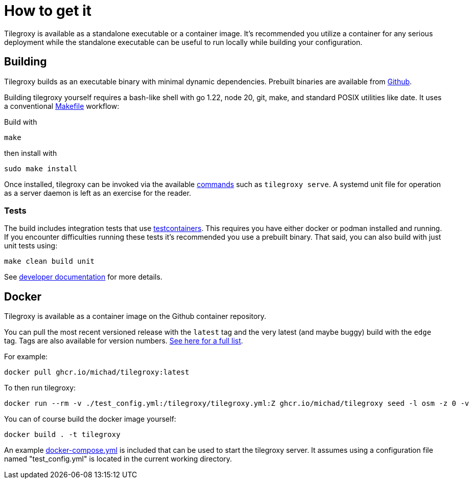 = How to get it

Tilegroxy is available as a standalone executable or a container image. It's recommended you utilize a container for any serious deployment while the standalone executable can be useful to run locally while building your configuration.

== Building

Tilegroxy builds as an executable binary with minimal dynamic dependencies. Prebuilt binaries are available from https://github.com/Michad/tilegroxy/releases[Github].

Building tilegroxy yourself requires a bash-like shell with go 1.22, node 20, git, make, and standard POSIX utilities like date.  It uses a conventional link:https://github.com/Michad/tilegroxy/blob/main/Makefile[Makefile] workflow:

Build with

----
make
----

then install with

----
sudo make install
----

Once installed, tilegroxy can be invoked via the available link:https://tilegroxy.michael.davis.name/operation/commands/index.html[commands] such as `tilegroxy serve`. A systemd unit file for operation as a server daemon is left as an exercise for the reader.

=== Tests

The build includes integration tests that use https://golang.testcontainers.org/[testcontainers].  This requires you have either docker or podman installed and running. If you encounter difficulties running these tests it's recommended you use a prebuilt binary.  That said, you can also build with just unit tests using:

----
make clean build unit
----

See link:https://tilegroxy.michael.davis.name/development/tests.html[developer documentation] for more details.

== Docker

Tilegroxy is available as a container image on the Github container repository.

You can pull the most recent versioned release with the `latest` tag and the very latest (and maybe buggy) build with the `edge` tag. Tags are also available for version numbers.  https://github.com/Michad/tilegroxy/pkgs/container/tilegroxy[See here for a full list].

For example:

----
docker pull ghcr.io/michad/tilegroxy:latest
----

To then run tilegroxy:

----
docker run --rm -v ./test_config.yml:/tilegroxy/tilegroxy.yml:Z ghcr.io/michad/tilegroxy seed -l osm -z 0 -v
----

You can of course build the docker image yourself:

----
docker build . -t tilegroxy
----

An example link:https://github.com/Michad/tilegroxy/blob/main/docker-compose.yml[docker-compose.yml] is included that can be used to start the tilegroxy server. It assumes using a configuration file named "test_config.yml" is located in the current working directory.

////
### Kubernetes

Coming soon.
////